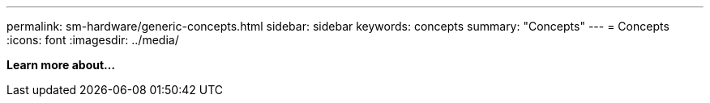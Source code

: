 ---
permalink: sm-hardware/generic-concepts.html
sidebar: sidebar
keywords: concepts
summary: "Concepts"
---
= Concepts
:icons: font
:imagesdir: ../media/

*Learn more about...*
